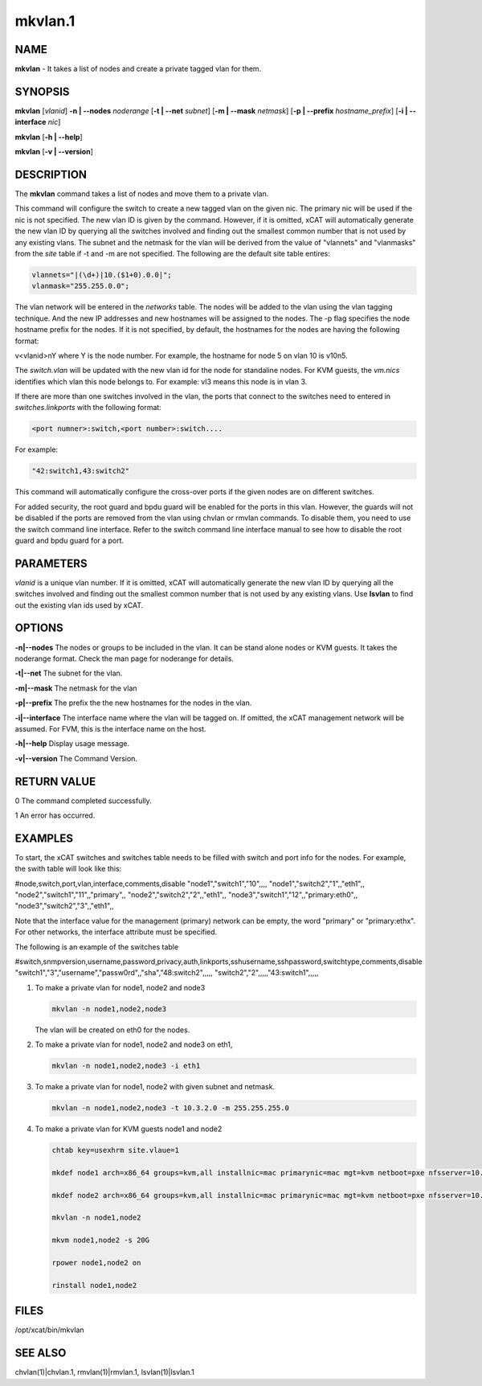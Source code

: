 
########
mkvlan.1
########

.. highlight:: perl


****
NAME
****


\ **mkvlan**\  - It takes a list of nodes and create a private tagged vlan for them.


********
SYNOPSIS
********


\ **mkvlan**\  [\ *vlanid*\ ] \ **-n | -**\ **-nodes**\  \ *noderange*\  [\ **-t | -**\ **-net**\  \ *subnet*\ ] [\ **-m | -**\ **-mask**\  \ *netmask*\ ] [\ **-p | -**\ **-prefix**\  \ *hostname_prefix*\ ] [\ **-i | -**\ **-interface**\  \ *nic*\ ]

\ **mkvlan**\  [\ **-h | -**\ **-help**\ ]

\ **mkvlan**\  [\ **-v | -**\ **-version**\ ]


***********
DESCRIPTION
***********


The \ **mkvlan**\  command takes a list of nodes and move them to a private vlan.

This command will configure the switch to create a new tagged vlan on the given nic. The primary nic will be used if the nic is not specified.  The new vlan ID is given by the command.  However, if it is omitted, xCAT will automatically generate the new vlan ID by querying all the switches involved and finding out the smallest common number that is not used by any existing vlans.  The subnet and the netmask for the vlan will be derived from the value of "vlannets" and "vlanmasks" from the \ *site*\  table if -t and -m are not specified. The following are the default site table entires:


.. code-block:: perl

     vlannets="|(\d+)|10.($1+0).0.0|";
     vlanmask="255.255.0.0";


The vlan network will be entered in the \ *networks*\  table. The nodes will be added to the vlan using the vlan tagging technique. And the new IP addresses and new hostnames will be assigned to the nodes.  The -p flag specifies the node hostname prefix for the nodes.  If it is not specified, by default, the hostnames for the nodes are having the following format:

v<vlanid>nY  where Y is the node number. For example, the hostname for node 5 on vlan 10 is v10n5.

The \ *switch.vlan*\  will be updated with the new vlan id for the node for standaline nodes. For KVM guests, the \ *vm.nics*\  identifies which vlan this node belongs to. For example: vl3 means this node is in vlan 3.

If there are more than one switches involved in the vlan, the ports that connect to the switches need to entered in \ *switches.linkports*\  with the following format:


.. code-block:: perl

     <port numner>:switch,<port number>:switch....


For example:


.. code-block:: perl

     "42:switch1,43:switch2"


This command will automatically configure the cross-over ports if the given nodes are on different switches.

For added security, the root guard and bpdu guard will be enabled for the ports in this vlan. However, the guards will not be disabled if the ports are removed from the vlan using chvlan or rmvlan commands. To disable them, you need to use the switch command line interface. Refer to the switch command line interface manual to see how to disable the root guard and bpdu guard for a port.


**********
PARAMETERS
**********


\ *vlanid*\  is a unique vlan number. If it is omitted, xCAT will automatically generate the new vlan ID by querying all the switches involved and finding out the smallest common number that is not used by any existing vlans. Use \ **lsvlan**\  to find out the existing vlan ids used by xCAT.


*******
OPTIONS
*******



\ **-n|-**\ **-nodes**\      The nodes or groups to be included in the vlan. It can be stand alone nodes or KVM guests. It takes the noderange format. Check the man page for noderange for details.



\ **-t|-**\ **-net**\        The subnet for the vlan.



\ **-m|-**\ **-mask**\       The netmask for the vlan



\ **-p|-**\ **-prefix**\     The prefix the the new hostnames for the nodes in the vlan.



\ **-i|-**\ **-interface**\  The interface name where the vlan will be tagged on. If omitted, the xCAT management network will be assumed. For FVM, this is the interface name on the host.



\ **-h|-**\ **-help**\       Display usage message.



\ **-v|-**\ **-version**\    The Command Version.




************
RETURN VALUE
************


0  The command completed successfully.

1  An error has occurred.


********
EXAMPLES
********


To start, the xCAT switches and switches table needs to be filled with switch and port info for the nodes. For example, the swith table will look like this:

#node,switch,port,vlan,interface,comments,disable
"node1","switch1","10",,,,
"node1","switch2","1",,"eth1",,
"node2","switch1","11",,"primary",,
"node2","switch2","2",,"eth1",,
"node3","switch1","12",,"primary:eth0",,
"node3","switch2","3",,"eth1",,

Note that the interface value for the management (primary) network can be empty, the word "primary" or "primary:ethx". For other networks, the interface attribute must be specified.

The following is an example of the switches table

#switch,snmpversion,username,password,privacy,auth,linkports,sshusername,sshpassword,switchtype,comments,disable
"switch1","3","username","passw0rd",,"sha","48:switch2",,,,,
"switch2","2",,,,,"43:switch1",,,,,


1.

 To make a private vlan for node1, node2 and node3


 .. code-block:: perl

    mkvlan -n node1,node2,node3


 The vlan will be created on eth0 for the nodes.



2.

 To make a private vlan for node1, node2 and node3 on eth1,


 .. code-block:: perl

    mkvlan -n node1,node2,node3 -i eth1




3.

 To make a private vlan for node1, node2 with given subnet and netmask.


 .. code-block:: perl

    mkvlan -n node1,node2,node3 -t 10.3.2.0 -m 255.255.255.0




4.

 To make a private vlan for KVM guests node1 and node2


 .. code-block:: perl

    chtab key=usexhrm site.vlaue=1

    mkdef node1 arch=x86_64 groups=kvm,all installnic=mac primarynic=mac mgt=kvm netboot=pxe nfsserver=10.1.0.204 os=rhels6 profile=compute provmethod=install serialport=0 serialspeed=115200 vmcpus=1 vmhost=x3650n01 vmmemory=512 vmnics=br0 vmstorage=nfs://10.1.0.203/vms

    mkdef node2 arch=x86_64 groups=kvm,all installnic=mac primarynic=mac mgt=kvm netboot=pxe nfsserver=10.1.0.204 os=rhels6 profile=compute provmethod=install serialport=0 serialspeed=115200 vmcpus=1 vmhost=x3650n01 vmmemory=512 vmnics=br0 vmstorage=nfs://10.1.0.203/vms

    mkvlan -n node1,node2

    mkvm node1,node2 -s 20G

    rpower node1,node2 on

    rinstall node1,node2





*****
FILES
*****


/opt/xcat/bin/mkvlan


********
SEE ALSO
********


chvlan(1)|chvlan.1, rmvlan(1)|rmvlan.1, lsvlan(1)|lsvlan.1

